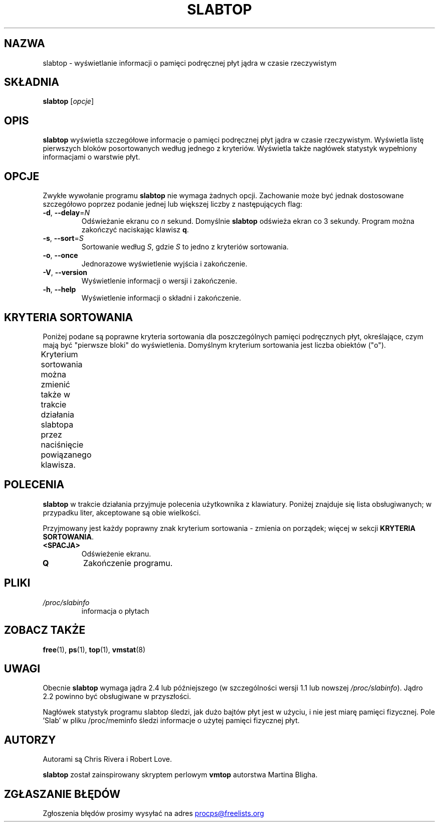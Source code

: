 .\" slabtop.1 - manpage for the slabtop(1) utility, part of procps-ng
.\"
.\" Copyright (C) 2003 Chris Rivera
.\" Licensed under the terms of the GNU Library General Public License, v2
.\"*******************************************************************
.\"
.\" This file was generated with po4a. Translate the source file.
.\"
.\"*******************************************************************
.TH SLABTOP 1 "czerwiec 2011" procps\-ng "Polecenia użytkownika"
.SH NAZWA
slabtop \- wyświetlanie informacji o pamięci podręcznej płyt jądra w czasie
rzeczywistym
.SH SKŁADNIA
\fBslabtop\fP [\fIopcje\fP]
.SH OPIS
\fBslabtop\fP wyświetla szczegółowe informacje o pamięci podręcznej płyt jądra
w czasie rzeczywistym. Wyświetla listę pierwszych bloków posortowanych
według jednego z kryteriów. Wyświetla także nagłówek statystyk wypełniony
informacjami o warstwie płyt.
.SH OPCJE
Zwykłe wywołanie programu \fBslabtop\fP nie wymaga żadnych opcji. Zachowanie
może być jednak dostosowane szczegółowo poprzez podanie jednej lub większej
liczby z następujących flag:
.TP 
\fB\-d\fP, \fB\-\-delay\fP=\fIN\fP
Odświeżanie ekranu co \fIn\fP sekund. Domyślnie \fBslabtop\fP odświeża ekran co 3
sekundy. Program można zakończyć naciskając klawisz \fBq\fP.
.TP 
\fB\-s\fP, \fB\-\-sort\fP=\fIS\fP
Sortowanie według \fIS\fP, gdzie \fIS\fP to jedno z kryteriów sortowania.
.TP 
\fB\-o\fP, \fB\-\-once\fP
Jednorazowe wyświetlenie wyjścia i zakończenie.
.TP 
\fB\-V\fP, \fB\-\-version\fP
Wyświetlenie informacji o wersji i zakończenie.
.TP 
\fB\-h\fP, \fB\-\-help\fP
Wyświetlenie informacji o składni i zakończenie.
.SH "KRYTERIA SORTOWANIA"
Poniżej podane są poprawne kryteria sortowania dla poszczególnych pamięci
podręcznych płyt, określające, czym mają być "pierwsze bloki" do
wyświetlenia. Domyślnym kryterium sortowania jest liczba obiektów ("o").
.PP
Kryterium sortowania można zmienić także w trakcie działania slabtopa przez
naciśnięcie powiązanego klawisza.
.TS
l l l.
\fBznak\fP	\fBopis\fP	\fBnagłówek\fP
a	a	liczba aktywnych obiektów	AKTYWNE
b	liczba obiektów na płytę	OB./PŁ.
c	rozmiar pamięci podręcznej	ROZM.CACHE
l	liczba płyt	PŁYTY
v	liczba aktywnych płyt	N/A
n	nazwa	NAZWA\:
o	liczba obiektów	OB.
p	liczba stron na płytę	N/A
s	rozmiar obiektu	ROZM.OB.
u	wykorzystanie pamięci podręcznej	UŻ.
.TE
.SH POLECENIA
\fBslabtop\fP w trakcie działania przyjmuje polecenia użytkownika z
klawiatury. Poniżej znajduje się lista obsługiwanych; w przypadku liter,
akceptowane są obie wielkości.
.PP
Przyjmowany jest każdy poprawny znak kryterium sortowania \- zmienia on
porządek; więcej w sekcji \fBKRYTERIA SORTOWANIA\fP.
.TP 
\fB<SPACJA>\fP
Odświeżenie ekranu.
.TP 
\fBQ\fP
Zakończenie programu.
.SH PLIKI
.TP 
\fI/proc/slabinfo\fP
informacja o płytach
.SH "ZOBACZ TAKŻE"
\fBfree\fP(1), \fBps\fP(1), \fBtop\fP(1), \fBvmstat\fP(8)
.SH UWAGI
Obecnie \fBslabtop\fP wymaga jądra 2.4 lub późniejszego (w szczególności wersji
1.1 lub nowszej \fI/proc/slabinfo\fP). Jądro 2.2 powinno być obsługiwane w
przyszłości.
.PP
Nagłówek statystyk programu slabtop śledzi, jak dużo bajtów płyt jest w
użyciu, i nie jest miarę pamięci fizycznej. Pole 'Slab' w pliku
/proc/meminfo śledzi informacje o użytej pamięci fizycznej płyt.
.SH AUTORZY
Autorami są Chris Rivera i Robert Love.
.PP
\fBslabtop\fP został zainspirowany skryptem perlowym \fBvmtop\fP autorstwa Martina
Bligha.
.SH "ZGŁASZANIE BŁĘDÓW"
Zgłoszenia błędów prosimy wysyłać na adres
.UR procps@freelists.org
.UE
